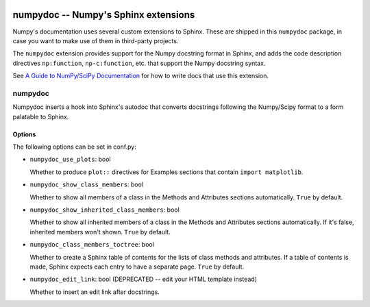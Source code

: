 .. image:: https://travis-ci.org/numpy/numpydoc.png?branch=master
   :target: https://travis-ci.org/numpy/numpydoc/

=====================================
numpydoc -- Numpy's Sphinx extensions
=====================================

Numpy's documentation uses several custom extensions to Sphinx.  These
are shipped in this ``numpydoc`` package, in case you want to make use
of them in third-party projects.

The ``numpydoc`` extension provides support for the Numpy docstring format in
Sphinx, and adds the code description directives ``np:function``,
``np-c:function``, etc.  that support the Numpy docstring syntax.

See `A Guide to NumPy/SciPy Documentation <https://github.com/numpy/numpy/blob/master/doc/HOWTO_DOCUMENT.rst.txt>`_
for how to write docs that use this extension.


numpydoc
========

Numpydoc inserts a hook into Sphinx's autodoc that converts docstrings
following the Numpy/Scipy format to a form palatable to Sphinx.

Options
-------

The following options can be set in conf.py:

- ``numpydoc_use_plots``: bool

  Whether to produce ``plot::`` directives for Examples sections that
  contain ``import matplotlib``.

- ``numpydoc_show_class_members``: bool

  Whether to show all members of a class in the Methods and Attributes
  sections automatically.
  ``True`` by default.

- ``numpydoc_show_inherited_class_members``: bool

  Whether to show all inherited members of a class in the Methods and Attributes
  sections automatically. If it's false, inherited members won't shown.
  ``True`` by default.

- ``numpydoc_class_members_toctree``: bool

  Whether to create a Sphinx table of contents for the lists of class
  methods and attributes. If a table of contents is made, Sphinx expects
  each entry to have a separate page.
  ``True`` by default.

- ``numpydoc_edit_link``: bool  (DEPRECATED -- edit your HTML template instead)

  Whether to insert an edit link after docstrings.
